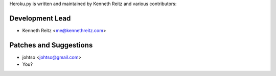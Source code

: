 Heroku.py is written and maintained by Kenneth Reitz and
various contributors:

Development Lead
````````````````

- Kenneth Reitz <me@kennethreitz.com>


Patches and Suggestions
```````````````````````

- johtso <johtso@gmail.com>
- You?